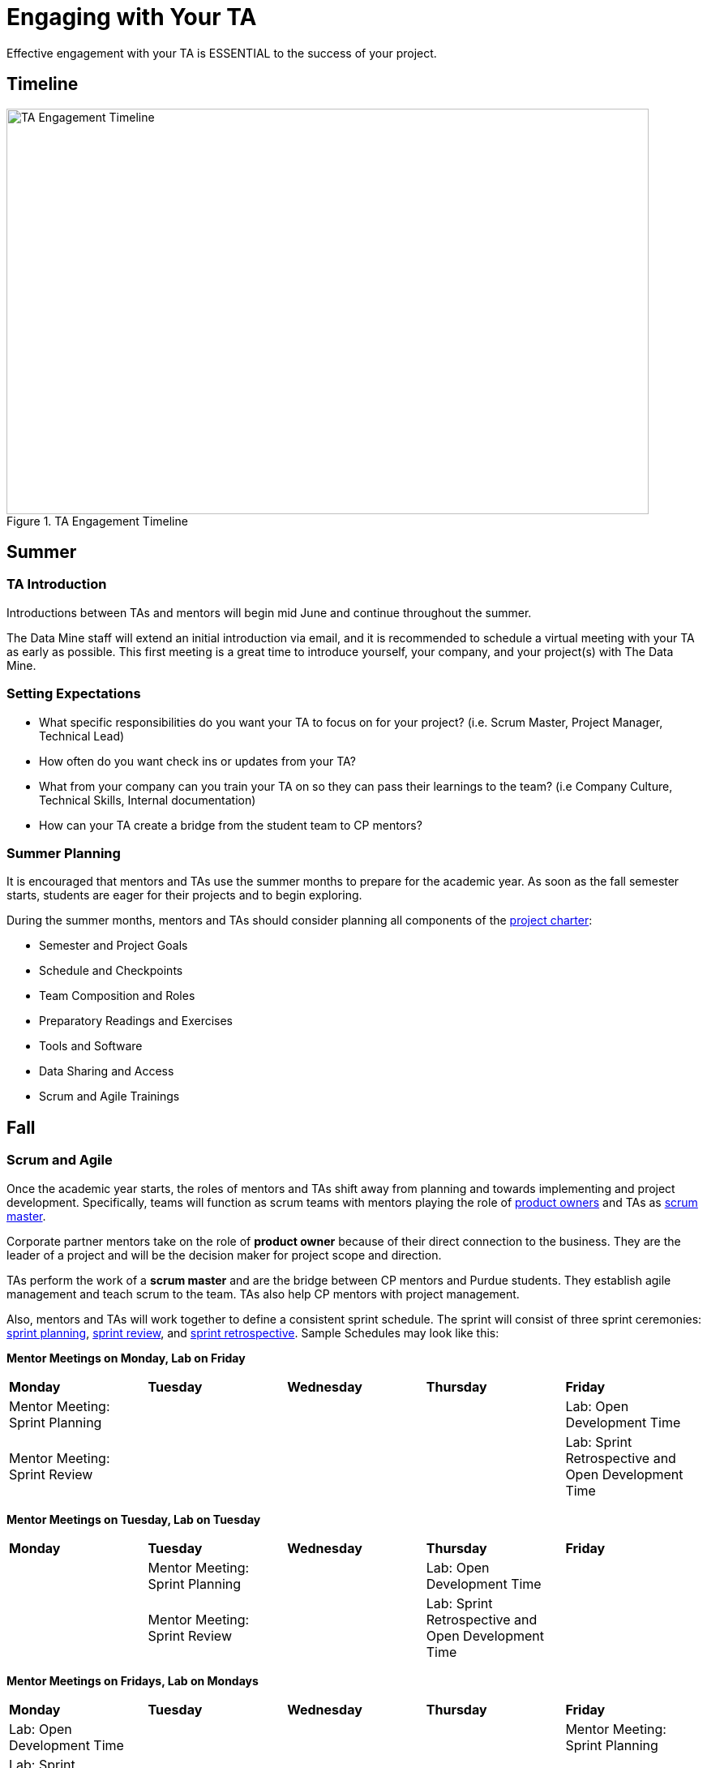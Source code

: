 = Engaging with Your TA

Effective engagement with your TA is ESSENTIAL to the success of your project. 

== Timeline

image::ta_timeline.png[TA Engagement Timeline, width=792, height=500, loading=lazy, title="TA Engagement Timeline"]

== Summer
=== TA Introduction
Introductions between TAs and mentors will begin mid June and continue throughout the summer. 

The Data Mine staff will extend an initial introduction via email, and it is recommended to schedule a virtual meeting with your TA as early as possible. This first meeting is a great time to introduce yourself, your company, and your project(s) with The Data Mine.

=== Setting Expectations
- What specific responsibilities do you want your TA to focus on for your project? (i.e. Scrum Master, Project Manager, Technical Lead)
- How often do you want check ins or updates from your TA?
- What from your company can you train your TA on so they can pass their learnings to the team? (i.e Company Culture, Technical Skills, Internal documentation) 
- How can your TA create a bridge from the student team to CP mentors?

=== Summer Planning

It is encouraged that mentors and TAs use the summer months to prepare for the academic year. As soon as the fall semester starts, students are eager for their projects and to begin exploring. 

During the summer months, mentors and TAs should consider planning all components of the xref:projectcharter.adoc[project charter]:

- Semester and Project Goals
- Schedule and Checkpoints
- Team Composition and Roles
- Preparatory Readings and Exercises
- Tools and Software
- Data Sharing and Access
- Scrum and Agile Trainings

== Fall
=== Scrum and Agile
Once the academic year starts, the roles of mentors and TAs shift away from planning and towards implementing and project development. Specifically, teams will function as scrum teams with mentors playing the role of xref:agile:roles.adoc[product owners] and TAs as xref:agile:roles.adoc[scrum master].

Corporate partner mentors take on the role of *product owner* because of their direct connection to the business. They are the leader of a project and will be the decision maker for project scope and direction.

TAs perform the work of a *scrum master* and are the bridge between CP mentors and Purdue students. They establish agile management and teach scrum to the team. TAs also help CP mentors with project management.

Also, mentors and TAs will work together to define a consistent sprint schedule. The sprint will consist of three sprint ceremonies: xref:agile:ceremonies.adoc[sprint planning], xref:agile:ceremonies.adoc[sprint review], and xref:agile:ceremonies.adoc[sprint retrospective]. Sample Schedules may look like this:

*Mentor Meetings on Monday, Lab on Friday*
[cols="^.^1,^.^1,^.^1,^.^1,^.^1"]
|===

|*Monday* |*Tuesday* |*Wednesday* |*Thursday* | *Friday*
|Mentor Meeting: Sprint Planning
|
|
|
|Lab: Open Development Time

|Mentor Meeting: Sprint Review
|
|
|
|Lab: Sprint Retrospective and Open Development Time
|===

*Mentor Meetings on Tuesday, Lab on Tuesday*
[cols="^.^1,^.^1,^.^1,^.^1,^.^1"]
|===

|*Monday* |*Tuesday* |*Wednesday* |*Thursday* | *Friday*
|
|Mentor Meeting: Sprint Planning
|
|Lab: Open Development Time
|
| 
|Mentor Meeting: Sprint Review
|
|Lab: Sprint Retrospective and Open Development Time
|
|===

*Mentor Meetings on Fridays, Lab on Mondays*
[cols="^.^1,^.^1,^.^1,^.^1,^.^1"]
|===

|*Monday* |*Tuesday* |*Wednesday* |*Thursday* | *Friday*
|Lab: Open Development Time
|
|
|
|Mentor Meeting: Sprint Planning
|Lab: Sprint Retrospective and Open Development Time
|
|
|
|Mentor Meeting: Sprint Review
|===

*Mentor Meetings on Thursdays, Lab on Tuesdays*
[cols="^.^1,^.^1,^.^1,^.^1,^.^1"]
|===
|*Monday* |*Tuesday* |*Wednesday* |*Thursday* | *Friday*
|
|Lab: Open Development Time
|
|Mentor Meeting: Sprint Planning
|
|
|Lab: Sprint Retrospective and Open Development Time
|
|Mentor Meeting: Sprint Review
|

|===

=== Evaluations and Feedback

The Data Mine asks that mentors and TAs jointly conduct performance reviews of their teams twice a semester (every eight weeks). These reviews are the best times to provide individual and personalized feedback to each student on your team. 

Mentors and TAs should work together on these reviews. It is likely TAs will have spent more time with the team, but mentors will have an idea of if expectations are met or not. Mentors should provide their expectations to TAs, and TAs will help evaluate team members based on their personalized experiences with the team. 

[TIP]
====
These evaluations are also a great time for mentors to provide constructive feedback for their TA. 
====

=== Co-Piloting
The ultimate goal of a mentor and TA relationship should be, what we are calling, *Co-Piloting*. By November, the student team, mentor, and TA will ideally be comfortable with the project, agile, and The Data Mine course. TAs and Mentors will then Co-Pilot the project where project management should feel consistent and scheduled. 

== Spring

=== Symposium

The fall and spring semesters are largely the same other than the addition of https://datamine.purdue.edu/symposium/welcome.html[The Data Mine Corporate Partners Symposium] at the conclusion of the spring semester. Mentors and TAs will work together to guide the team towards a thorough presentation of their work from the academic calendar year. 

Some notes to consider for the symposium:

- Company branded presentations and legal requirements
- Guest attendance from the company
- Student involvement and presentation roles
- More xref:students:symposium.adoc[symposium details] from AY 2021-22

== TA Panel Q&A

Recording from July 5, 2022 - Summer Mentor Meeting Series

++++
<iframe  class="video" width="560" height="315" src="https://www.youtube.com/embed/MfWwC3wndEg" title="YouTube video player" frameborder="0" allow="accelerometer; autoplay; clipboard-write; encrypted-media; gyroscope; picture-in-picture" allowfullscreen></iframe>
++++
